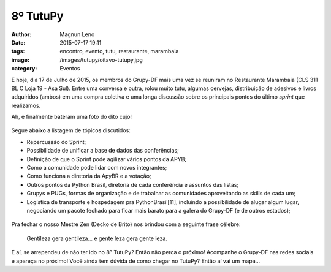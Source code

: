 8º TutuPy
=========
:author: Magnun Leno
:date: 2015-07-17 19:11
:tags: encontro, evento, tutu, restaurante, marambaia
:image: /images/tutupy/oitavo-tutupy.jpg
:category: Eventos

E hoje, dia 17 de Julho de 2015, os membros do Grupy-DF mais uma vez se reuniram no Restaurante Marambaia (CLS 311 BL C Loja 19 - Asa Sul). Entre uma conversa e outra, rolou muito tutu, algumas cervejas, distribuição de adesivos e livros adquiridos (ambos) em uma compra coletiva e uma longa discussão sobre os principais pontos do último *sprint* que realizamos.

Ah, e finalmente bateram uma foto do dito cujo!

.. figure:: {filename}/images/tutupy/tutu.jpg
    :target: {filename}/images/tutupy/tutu.jpg
    :alt: Tutu
    :align: center

Segue abaixo a listagem de tópicos discutidos:

* Repercussão do Sprint;
* Possibilidade de unificar a base de dados das conferências;
* Definição de que o Sprint pode agilizar vários pontos da APYB;
* Como a comunidade pode lidar com novos integrantes;
* Como funciona a diretoria da ApyBR e a votação;
* Outros pontos da Python Brasil, diretoria de cada conferência e assuntos das listas;
* Grupys e PUGs, formas de organização e de trabalhar as comunidades aproveitando as skills de cada um;
* Logística de transporte e hospedagem pra PythonBrasil[11], incluindo a possibilidade de alugar algum lugar, negociando um pacote fechado para ficar mais barato para a galera do Grupy-DF (e de outros estados);

.. figure:: {filename}/images/tutupy/oitavo-tutupy.jpg
    :target: {filename}/images/tutupy/oitavo-tutupy.jpg
    :alt: 8º Tutupy
    :align: center

Pra fechar o nosso Mestre Zen (Decko de Brito) nos brindou com a seguinte frase célebre:

    Gentileza gera gentileza... e gente leza gera gente leza.

E aí, se arrependeu de não ter ido no 8º TutuPy? Então não perca o próximo! Acompanhe o Grupy-DF nas redes sociais e apareça no próximo! Você ainda tem dúvida de como chegar no TutuPy? Então aí vai um mapa...

.. raw:: html

    <iframe height="400" width="100%" src="https://www.google.com/maps/embed?pb=!1m14!1m8!1m3!1d15354.824597436922!2d-47.9124539!3d-15.819441!3m2!1i1024!2i768!4f13.1!3m3!1m2!1s0x0%3A0x931f33118f8540c7!2sMarambaia!5e0!3m2!1spt-BR!2sbr!4v1436324236699" width="600" height="450" frameborder="0" style="border:0" allowfullscreen></iframe>

.. _Tânia: https://twitter.com/taniaandrea_com
